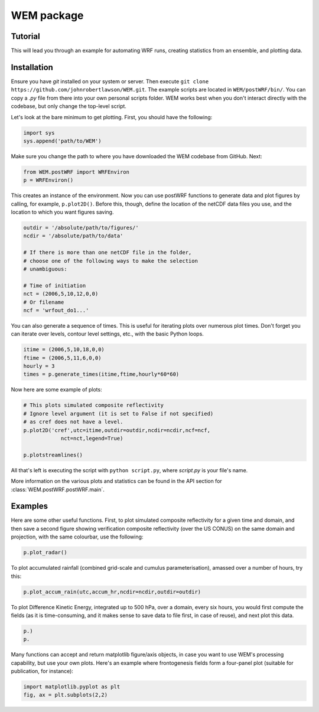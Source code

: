 WEM package
===========

Tutorial
--------

This will lead you through an example for automating WRF runs, 
creating statistics from an ensemble, and plotting data.

Installation
------------

Ensure you have `git` installed on your system or server. Then execute ``git
clone https://github.com/johnrobertlawson/WEM.git``. The example scripts are
located in ``WEM/postWRF/bin/``. You can copy a `.py` file from there into your
own personal scripts folder. WEM works best when you don't interact directly
with the codebase, but only change the top-level script.

Let's look at the bare minimum to get plotting. First, you should have the
following:

.. code-block:: python

    import sys
    sys.append('path/to/WEM')

Make sure you change the path to where you have downloaded the WEM codebase
from GitHub. Next:

.. code-block:: python

    from WEM.postWRF import WRFEnviron
    p = WRFEnviron()

This creates an instance of the environment. Now you can use postWRF functions
to generate data and plot figures by calling, for example, ``p.plot2D()``.
Before this, though, define the location of the netCDF data files you use, and
the location to which you want figures saving.

.. code-block:: python

    outdir = '/absolute/path/to/figures/'
    ncdir = '/absolute/path/to/data'

    # If there is more than one netCDF file in the folder,
    # choose one of the following ways to make the selection
    # unambiguous:

    # Time of initiation
    nct = (2006,5,10,12,0,0)
    # Or filename
    ncf = 'wrfout_do1...'

You can also generate a sequence of times. This is useful for iterating plots
over numerous plot times. Don't forget you can iterate over levels, contour
level settings, etc., with the basic Python loops.

.. code-block:: python

    itime = (2006,5,10,18,0,0)
    ftime = (2006,5,11,6,0,0)
    hourly = 3
    times = p.generate_times(itime,ftime,hourly*60*60)

Now here are some example of plots:

.. code-block:: python
    
    # This plots simulated composite reflectivity 
    # Ignore level argument (it is set to False if not specified)
    # as cref does not have a level.
    p.plot2D('cref',utc=itime,outdir=outdir,ncdir=ncdir,ncf=ncf,
                nct=nct,legend=True)

    p.plotstreamlines()

All that's left is executing the script with ``python script.py``, where
`script.py` is your file's name.

More information on the various plots and statistics can be found in the API
section for :class:`WEM.postWRF.postWRF.main`.

Examples
--------

Here are some other useful functions. First, to plot simulated composite
reflectivity for a given time and domain, and then save a second figure showing
verification composite reflectivity (over the US CONUS) on the same domain and
projection, with the same colourbar, use the following:

.. code-block:: python

    p.plot_radar()


To plot accumulated rainfall (combined grid-scale and cumulus
parameterisation), amassed over a number of hours, try this:    

.. code-block:: python

    p.plot_accum_rain(utc,accum_hr,ncdir=ncdir,outdir=outdir)

To plot Difference Kinetic Energy, integrated up to 500 hPa, over a domain,
every six hours, you would first compute the fields (as it is time-consuming,
and it makes sense to save data to file first, in case of reuse), and next plot
this data.

.. code-block:: python

    p.)
    p.

Many functions can accept and return matplotlib figure/axis objects, in case
you want to use WEM's processing capability, but use your own plots. Here's an
example where frontogenesis fields form a four-panel plot (suitable for
publication, for instance):

.. code-block:: python
    
    import matplotlib.pyplot as plt
    fig, ax = plt.subplots(2,2)



